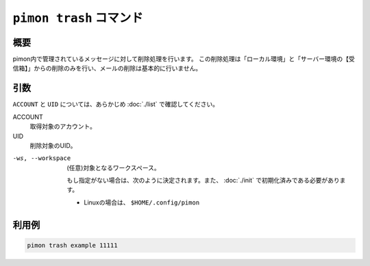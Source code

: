 ``pimon trash`` コマンド
========================

概要
----

pimon内で管理されているメッセージに対して削除処理を行います。
この削除処理は「ローカル環境」と「サーバー環境の【受信箱】」からの削除のみを行い、メールの削除は基本的に行いません。

引数
----

``ACCOUNT`` と ``UID`` については、あらかじめ :doc:`./list` で確認してください。

ACCOUNT
  取得対象のアカウント。

UID
  削除対象のUID。

-ws, --workspace
  (任意)対象となるワークスペース。

  もし指定がない場合は、次のように決定されます。また、 :doc:`./init` で初期化済みである必要があります。

  - Linuxの場合は、 ``$HOME/.config/pimon``


利用例
------

.. code-block:: console

   pimon trash example 11111
